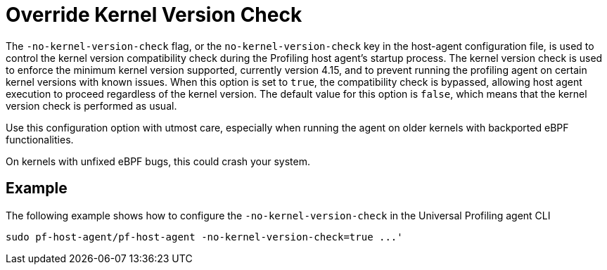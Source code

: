 [[no-kernel-version-check]]
= Override Kernel Version Check 

The `-no-kernel-version-check` flag, or the `no-kernel-version-check` key in the host-agent configuration file, is used to control the kernel version compatibility check during the Profiling host agent's startup process. The kernel version check is used to enforce the minimum kernel version supported, currently version 4.15, and to prevent running the profiling agent on certain kernel versions with known issues. When this option is set to `true`, the compatibility check is bypassed, allowing host agent execution to proceed regardless of the kernel version. The default value for this option is `false`, which means that the kernel version check is performed as usual.

Use this configuration option with utmost care, especially when running the agent on older kernels with backported eBPF functionalities.

On kernels with unfixed eBPF bugs, this could crash your system.

[discrete]
== Example

The following example shows how to configure the `-no-kernel-version-check` in the Universal Profiling agent CLI

[source,bash]
----
sudo pf-host-agent/pf-host-agent -no-kernel-version-check=true ...'
----


